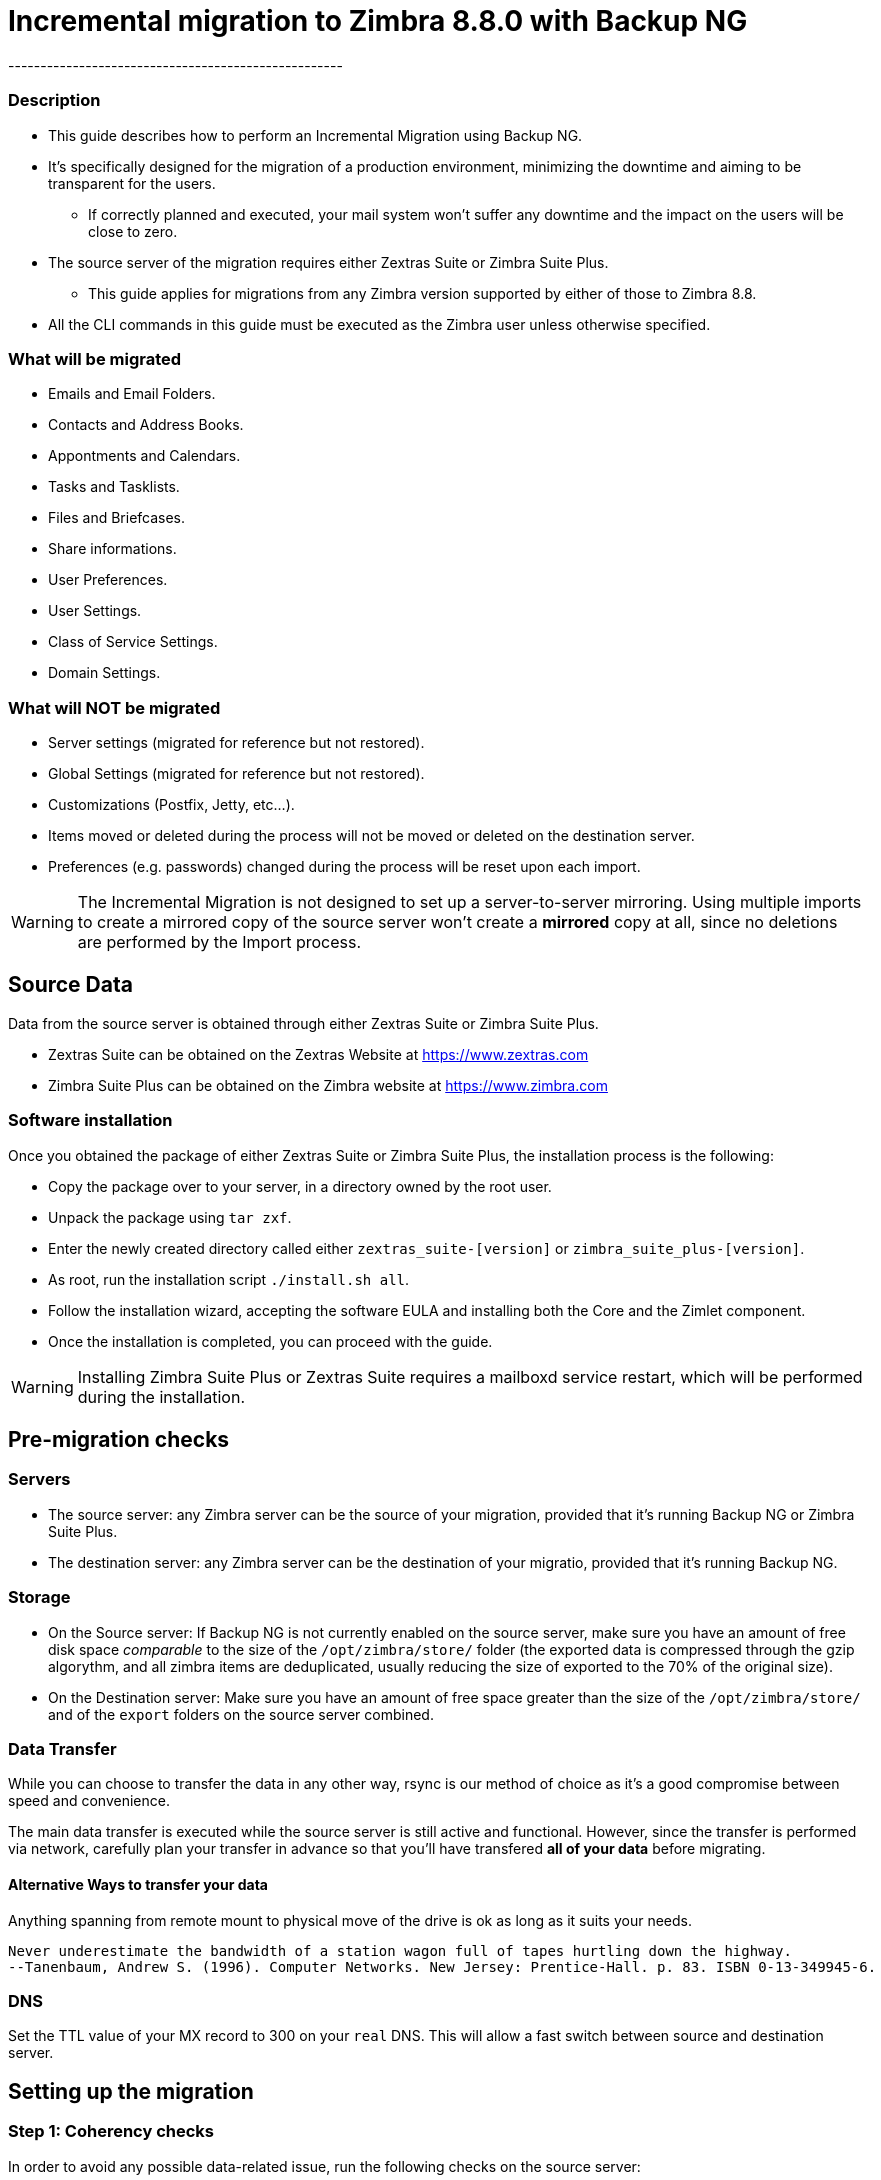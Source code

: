 [[incremental-migration-with-backup-from-old-to-88]]
= Incremental migration to Zimbra 8.8.0 with Backup NG
----------------------------------------------------

[[description]]
Description
~~~~~~~~~~~

* This guide describes how to perform an Incremental Migration using
Backup NG.
* It's specifically designed for the migration of a production
environment, minimizing the downtime and aiming to be transparent for
the users.
** If correctly planned and executed, your mail system won't suffer any
downtime and the impact on the users will be close to zero.
* The source server of the migration requires either Zextras Suite or Zimbra Suite Plus.
** This guide applies for migrations from any Zimbra version supported by either of those to Zimbra 8.8.
* All the CLI commands in this guide must be executed as the Zimbra
user unless otherwise specified.

[[what-will-be-migrated]]
What will be migrated
~~~~~~~~~~~~~~~~~~~~~

* Emails and Email Folders.
* Contacts and Address Books.
* Appontments and Calendars.
* Tasks and Tasklists.
* Files and Briefcases.
* Share informations.
* User Preferences.
* User Settings.
* Class of Service Settings.
* Domain Settings.

[[what-will-not-be-migrated]]
What will NOT be migrated
~~~~~~~~~~~~~~~~~~~~~~~~~

* Server settings (migrated for reference but not restored).
* Global Settings (migrated for reference but not restored).
* Customizations (Postfix, Jetty, etc...).
* Items moved or deleted during the process will not be moved or deleted
on the destination server.
* Preferences (e.g. passwords) changed during the process will be reset
upon each import.

WARNING: The Incremental Migration is not designed to set up a
server-to-server mirroring. Using multiple imports to create a mirrored
copy of the source server won't create a *mirrored* copy at all, since
no deletions are performed by the Import process.

[[source-data]]
Source Data
-----------
Data from the source server is obtained through either Zextras Suite or Zimbra Suite Plus.

* Zextras Suite can be obtained on the Zextras Website at https://www.zextras.com
* Zimbra Suite Plus can be obtained on the Zimbra website at https://www.zimbra.com

[[software-installation]]
Software installation
~~~~~~~~~~~~~~~~~~~~~
Once you obtained the package of either Zextras Suite or Zimbra Suite Plus, the installation process is the following:

* Copy the package over to your server, in a directory owned by the root user.
* Unpack the package using `tar zxf`.
* Enter the newly created directory called either `zextras_suite-[version]` or `zimbra_suite_plus-[version]`.
* As root, run the installation script `./install.sh all`.
* Follow the installation wizard, accepting the software EULA and installing both the Core and the Zimlet component.
* Once the installation is completed, you can proceed with the guide.

WARNING: Installing Zimbra Suite Plus or Zextras Suite requires a mailboxd service restart, which will be performed during the installation.

[[pre-migration-checks]]
Pre-migration checks
--------------------

[[servers]]
Servers
~~~~~~~

* The source server: any Zimbra server can be the source of your
migration, provided that it's running Backup NG or Zimbra Suite Plus.
* The destination server: any Zimbra server can be the destination of
your migratio, provided that it's running Backup NG.

[[storage]]
Storage
~~~~~~~

* On the Source server: If Backup NG is not currently enabled on the
source server, make sure you have an amount of free disk space
_comparable_ to the size of the `/opt/zimbra/store/` folder (the
exported data is compressed through the gzip algorythm, and all zimbra
items are deduplicated, usually reducing the size of exported to the 70%
of the original size).
* On the Destination server: Make sure you have an amount of free space
greater than the size of the `/opt/zimbra/store/` and of the `export`
folders on the source server combined.

[[data-transfer]]
Data Transfer
~~~~~~~~~~~~~

While you can choose to transfer the data in any other way, rsync is our
method of choice as it's a good compromise between speed and
convenience.

The main data transfer is executed while the source server is still
active and functional. However, since the transfer is performed via
network, carefully plan your transfer in advance so that you'll have
transfered *all of your data* before migrating.

[[alternative-ways-to-transfer-your-data]]
Alternative Ways to transfer your data
^^^^^^^^^^^^^^^^^^^^^^^^^^^^^^^^^^^^^^

Anything spanning from remote mount to physical move of the drive is ok
as long as it suits your needs.

....
Never underestimate the bandwidth of a station wagon full of tapes hurtling down the highway.
--Tanenbaum, Andrew S. (1996). Computer Networks. New Jersey: Prentice-Hall. p. 83. ISBN 0-13-349945-6.
....

[[dns]]
DNS
~~~

Set the TTL value of your MX record to 300 on your `real` DNS. This will
allow a fast switch between source and destination server.

[[the-setup]]
Setting up the migration
------------------------

[[step-1-coherency-checks]]
Step 1: Coherency checks
~~~~~~~~~~~~~~~~~~~~~~~~

In order to avoid any possible data-related issue, run the following
checks on the source server:

* http://wiki.zimbra.com/wiki/Ajcody-Notes-No-Such-Blob#Zmblobchk_for_5.0.6.2B_Systems[zmblobchk]:
this command checks the consistency between Zimbra's metadata and BLOBs.
* http://wiki.zimbra.com/wiki/Zmdbintegrityreport[zmdbintegrityreport]:
this command checks the integrity of the Zimbra's database.

Repair any error found as described in Zimbra's official documentation.

Running a reindex of all mailboxes is also suggested.

[[step-2-network-ng-modules-setup]]
Step 2: Network NG Modules setup
~~~~~~~~~~~~~~~~~~~~~~~~~~~~~~~~

Disable the Real Time Scanner on both servers:

....
zxsuite backup setProperty ZxBackup_RealTimeScanner false
....

WARNING: A dedicated device for the data export is strongly recommended in
order to improve the export performance and to lower the impact on the
performances of the running system.

Such device must be mounted on the `/opt/zimbra/backup/` path and the
Zimbra user must have r/w permissions on it

[[step-3-data-export-smartscan]]
Step 3: Data Export (SmartScan)
~~~~~~~~~~~~~~~~~~~~~~~~~~~~~~~

Run a SmartScan on the source server:

....
zxsuite backup doSmartScan
....

All your data will be exported to the default backup path
(/opt/zimbra/backup/ng/).

[[pro-tip-single-domains-export]]
Pro-Tip: Single Domains Export
++++++++++++++++++++++++++++++

You can also choose to only migrate one or more domains instead of all
of them. To do so, run the following command *instead* of the SmartScan:

....
zxsuite backup doExport /path/to/export/folder/ domains yourdomain.com,yourdomain2.com[..]
....

Mind that if you start with the `SmartScan` method you'll have to carry
on the migration with such method, and if you start with the `Single
Domains` method you'll have to carry on the migration with this one. The
two methods cannot be mixed.

[[data-export-smartscan-via-the-administration-zimlet]]
Data export (SmartScan) via the Administration Zimlet
+++++++++++++++++++++++++++++++++++++++++++++++++++++

You can also choose to export your data using the Administration Zimlet
following

[[step-4-data-synchronization]]
Step 4: Data Synchronization
~~~~~~~~~~~~~~~~~~~~~~~~~~~~

WARNING: When you move the exported data to the destination server make
sure that the destination folder is not Backup NG's backup path on the
destination server in order to avoid any nuisiances if you already use
Backup NG or plan to do so on the destination server.

_(You can skip this step if you choose to transfer your data by other
means than rsync.)_

Using _rsync_, copy the data contained in the
/opt/zimbra/backup/ng/ on a directory in the destination server
(make sure the Zimbra user has r/w permissions on such folder). Use a
terminal multiplexer like _screen_ or _tmux_, this process command might
need A LOT of time depending on network speed and amount of data
involved.

....
[run this command as Root]
rsync -avH /opt/zimbra/backup/ng/ root@desinationserver:/path/for/the/data/
....

[[alternate-synchronization-method]]
Alternate synchronization method
^^^^^^^^^^^^^^^^^^^^^^^^^^^^^^^^

While the suggested method is great for high-bandwidth situations, the
first synchronization can involve a lot of data. If you feel that the
rsync method is too slow, you might consider a physical move of the
device (or the proper disk file if running on a virtual environment).

After moving the disk, you can remotely mount it back to the source
server (e.g. via SSHFS), as the additional synchronizations needed for
the migration will involve much less data. In this case, be sure to
remount the device on the source server as /opt/zimbra/backup/ng/
with all due permissions.

[[step-5-first-import]]
Step 5: First import
~~~~~~~~~~~~~~~~~~~~

Import all exported data to the destination server:

....
zxsuite backup doExternalRestore /path/for/the/data/
....

Now sit back and relax while Network NG Modules imports your data on the
destination server.

''Warning: Do not edit nor delete the

[[first-import-via-the-administration-zimlet]]
First import via the Administration Zimlet
++++++++++++++++++++++++++++++++++++++++++

You can also choose to import your data using the Administration Zimlet
following While importing via the Administration Zimlet be sure to
remove all System Accounts (like GalSync, Ham, Spam, Quarantine etc.)
from the imported account list.

[[step-5-alternate-first-import-for-large-migrations-advanced-users-only]]
Step 5 (alternate): First import for large migrations
~~~~~~~~~~~~~~~~~~~~~~~~~~~~~~~~~~~~~~~~~~~~~~~~~~~~~

If you are to migrate a very large infrastructure where an export/import
lasts for hours or even days, there is an alternative way to handle the
migration from this point forward.

Instead of importing all of your data to the destination server, you can
run a `Provisioning Only` import that will only create Domains, Classes
of Service and Accounts on the destination server, skipping all mailbox
contents.

....
zxsuite backup doExternalRestore /path/for/the/data/ provisioning_only TRUE
....

After doing this, switch the mailflow to the new server and, when the
switch is completed, start the `real` import.

....
zxsuite backup doExternalRestore /path/for/the/data/
....

This way, your users will now connect to the new server where new emails
will be delivered while old emails are being restored.

This approach has it's pros and cons, namely:

*Pros*

* Since items are only imported once and never modified or deleted
afterwards, using this method will result in less discrepancies than the
`standard` incremental migration.
* This is the option that has less impact on the source server (e.g.
good if you are in a hurry to decommission it).

*Cons*

* Depending on the timing of the operation, this method has a higher
impact on your users due to the fact that items are restored WHILE they
work on their mailbox.
* Since the import is done on a running system, you might notice some
slowdowns.

[[the-situation-so-far]]
The situation so far
--------------------

Right now the vast majority of the data has already been imported to the
destination server. The source server is still active and functional,
and you are ready to perform the actual migration.

[[the-migration]]
The Migration
-------------

[[step-6-pre-migration-checks]]
Step 6: Pre-migration checks
~~~~~~~~~~~~~~~~~~~~~~~~~~~~

Before switching the mail flow, ALWAYS make sure that the new server is
ready to become active (check your firewall, your DNS settings, your
security systems etc.)

[[step-7-the-switch]]
Step 7: The Switch
~~~~~~~~~~~~~~~~~~

This is it, the migration moment has come! At the end of this step the
destination server will be active and functional.

* Repeat step 3, step 4 and step 5 (only new data will be exported and
synchronized)
* Switch the mail flow to the new server.
* Once NO MORE EMAILS arrive to the source server, repeat step 3, step 4
and step 5.

The Destination server is now active and functional.

[[step-8-post-migration-checks]]
Step 8: Post-migration checks
~~~~~~~~~~~~~~~~~~~~~~~~~~~~~

Run the following command to check for shares inconsistencies.

....
zxsuite backup doCheckShares
....

Should this command report any inconsistency, the

....
zxsuite backup doFixShares
....

command will parse the import mapfile used as the first argument and fix
any broken share.

Mapfiles can be found in the Backup Path of the destination server as
`map_[source_serverID]`.

[[step-9-galsync]]
Step 9: Galsync
~~~~~~~~~~~~~~~

Delete any imported GalSync accounts from the Zimbra Administration
Console, then if needed create new GalSync accounts on all the imported
domains and resync all the GalSync accounts with the following command:

....
zmgsautil forceSync -a galsync.randomstring@domain.com -n [resourcename]
....

[[step-10-message-deduplication]]
Step 10: Message Deduplication
~~~~~~~~~~~~~~~~~~~~~~~~~~~~~~

Running a Volume Deduplication using the HSM NG module is highly suggested after a migration.

[[what-now-1]]
What now?
~~~~~~~~~

* Initialize Backup NG on the new server to make sure all of your data is safe.

[[incremental-migration-faq]]
Incremental Migration FAQ
-------------------------

[[q-do-i-need-a-valid-license-in-order-to-perform-an-incremental-migration]]
Q: Do I need a valid license in order to perform an incremental migration?
~~~~~~~~~~~~~~~~~~~~~~~~~~~~~~~~~~~~~~~~~~~~~~~~~~~~~~~~~~~~~~~~~~~~~~~~~~

Yes. It can be either a Trial License or a purchased one.

[[q-what-will-be-migrated]]
Q: What will be migrated?
~~~~~~~~~~~~~~~~~~~~~~~~~

Everything except for the server configuration. This includes:

* User Data
* User Preferences
* Classes of Service configuration
* Domain configurations

[[q-will-i-lose-my-shares-will-i-need-to-re-configure-all-my-shares]]
Q: Will I lose my shares? Will I need to re-configure all my shares?
~~~~~~~~~~~~~~~~~~~~~~~~~~~~~~~~~~~~~~~~~~~~~~~~~~~~~~~~~~~~~~~~~~~~

Absolutely not!

[[q-how-should-i-transfer-the-exported-data-between-my-servers]]
Q: How should I transfer the exported data between my servers?
~~~~~~~~~~~~~~~~~~~~~~~~~~~~~~~~~~~~~~~~~~~~~~~~~~~~~~~~~~~~~~

Again, anything that suits your needs is ok. You just need to be very
sure about what your *needs* are.

Do you need to move the data very fast? Physically moving an USB disk
between your servers might not be a good idea.

Do you need to move the data in a very reliable way? Mounting the export
folder via SSHFS to the destination server might not be a good idea if
your internet connection is sloppy.
